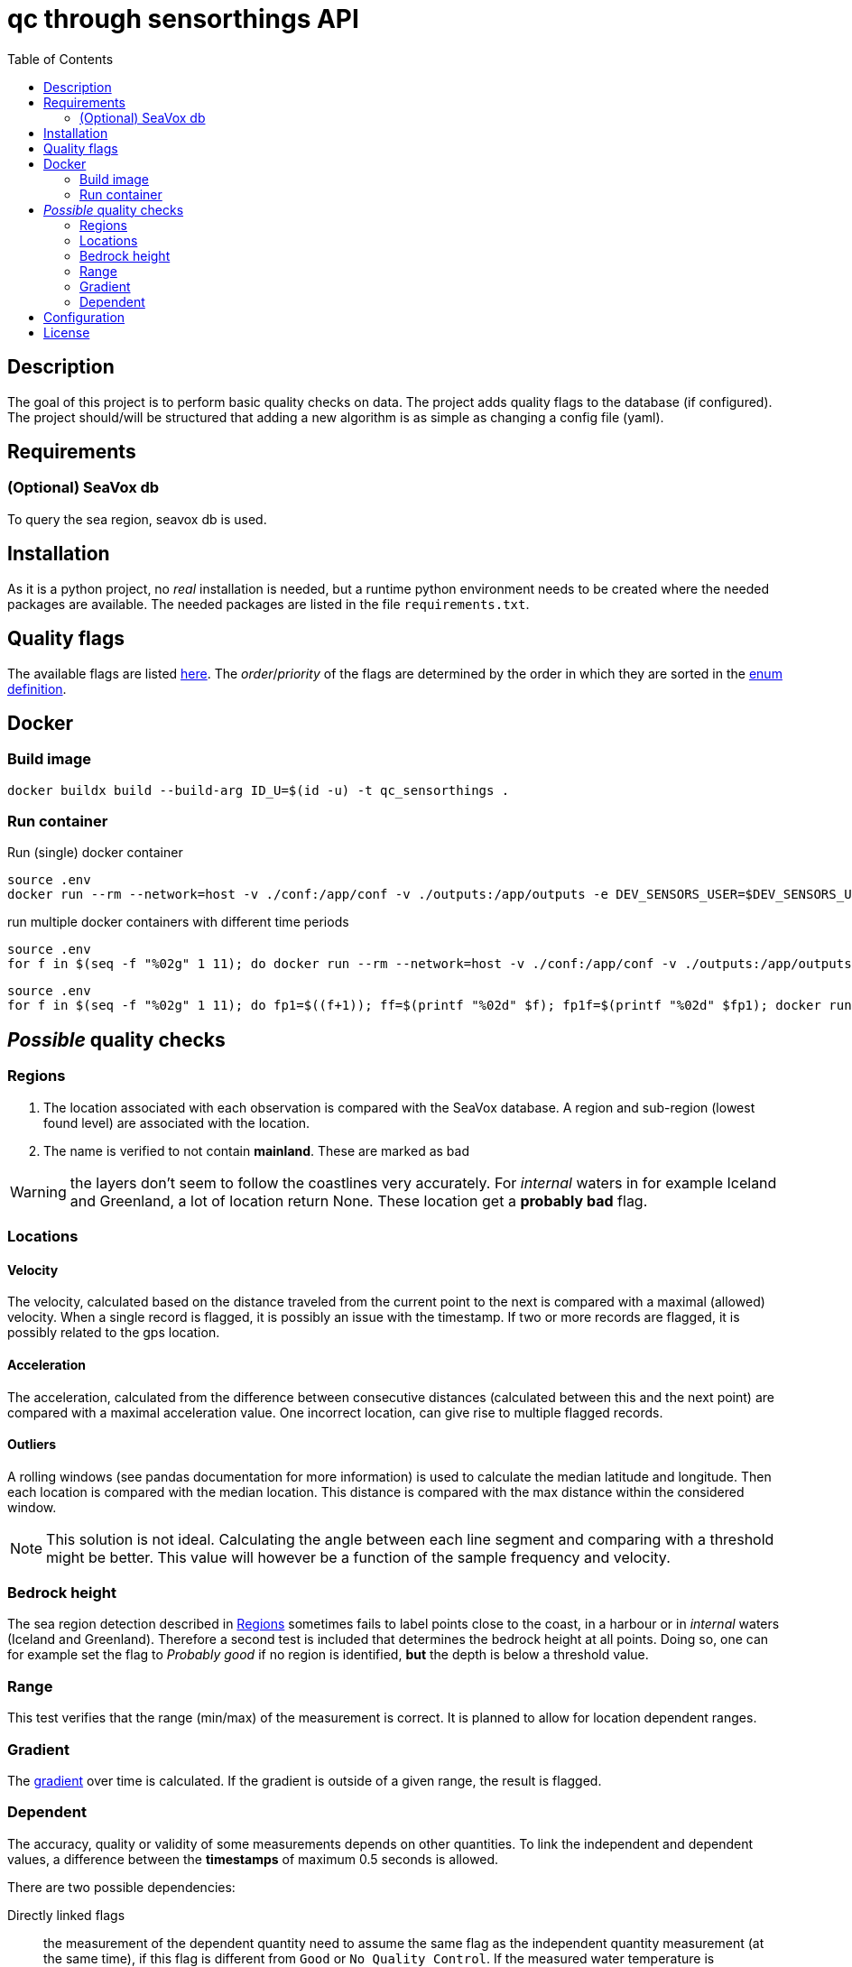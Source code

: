 = qc through sensorthings API
:toc: 
:showtitle:
:icons: font


== Description

The goal of this project is to perform basic quality checks on data.
The project adds quality flags to the database (if configured).
The project should/will be structured that adding a new algorithm is as simple as changing a config file (yaml).


== Requirements

=== (Optional) SeaVox db

To query the sea region, seavox db is used.

== Installation

As it is a python project, no _real_ installation is needed, but a runtime python environment needs to be created where the needed packages are available.
The needed packages are listed in the file `requirements.txt`.

== Quality flags

The available flags are listed http://vocab.nerc.ac.uk/collection/L20/current/[here].
The _order_/_priority_ of the flags are determined by the order in which they are sorted in the link:src/models/enums.py[enum definition].

== Docker

=== Build image

```bash
docker buildx build --build-arg ID_U=$(id -u) -t qc_sensorthings . 
```

=== Run container

Run (single) docker container
```bash
source .env
docker run --rm --network=host -v ./conf:/app/conf -v ./outputs:/app/outputs -e DEV_SENSORS_USER=$DEV_SENSORS_USER -e DEV_SENSORS_PASS=$DEV_SENSORS_PASS qc_sensorthings "time.start=2023-06-01" "time.end=2023-07-01"
```

run multiple docker containers with different time periods
```bash
source .env
for f in $(seq -f "%02g" 1 11); do docker run --rm --network=host -v ./conf:/app/conf -v ./outputs:/app/outputs -e DEV_SENSORS_USER=$DEV_SENSORS_USER -e DEV_SENSORS_PASS=$DEV_SENSORS_PASS qc_sensorthings "time.start=2023-$((f))-01" "time.end=2023-$((f+1))-15"; done
```

```bash
source .env
for f in $(seq -f "%02g" 1 11); do fp1=$((f+1)); ff=$(printf "%02d" $f); fp1f=$(printf "%02d" $fp1); docker run --rm --name=QC_$ff --network=host -v ./conf:/app/conf -v ./outputs:/app/outputs -e DEV_SENSORS_USER=$DEV_SENSORS_USER -e DEV_SENSORS_PASS=$DEV_SENSORS_PASS qc_sensorthings "time.start=2023-$ff-01" "time.end=2023-$fp1f-15"; done
```

== __Possible__ quality checks

=== Regions

1. The location associated with each observation is compared with the SeaVox database.
A region and sub-region (lowest found level) are associated with the location.
2. The name is verified to not contain *mainland*. These are marked as bad

WARNING: the layers don't seem to follow the coastlines very accurately. For _internal_ waters in for example Iceland and Greenland, a lot of location return None. These location get a *probably bad* flag.

=== Locations

==== Velocity

The velocity, calculated based on the distance traveled from the current point to the next is compared with a maximal (allowed) velocity.
When a single record is flagged, it is possibly an issue with the timestamp.
If two or more records are flagged, it is possibly related  to the gps location.

==== Acceleration

The acceleration, calculated from the difference between consecutive distances (calculated between this and the next point) are compared with a maximal acceleration value.
One incorrect location, can give rise to multiple flagged records.

==== Outliers

A rolling windows (see pandas documentation for more information) is used to calculate the median latitude and longitude.
Then each location is compared with the median location.
This distance is compared with the max distance within the considered window.

NOTE: This solution is not ideal.
Calculating the angle between each line segment and comparing with a threshold might be better. 
This value will however be a function of the sample frequency and velocity.

=== Bedrock height

The sea region detection described in <<Regions>> sometimes fails to label points close to the coast, in a harbour or in _internal_ waters (Iceland and Greenland).
Therefore a second test is included that determines the bedrock height at all points.
Doing so, one can for example set the flag to _Probably good_ if no region is identified, *but* the depth is below a threshold value.

=== Range

This test verifies that the range (min/max) of the measurement is correct.
It is planned to allow for location dependent ranges.

=== Gradient

The https://numpy.org/doc/stable/reference/generated/numpy.gradient.html[gradient] over time is calculated.
If the gradient is outside of a given range, the result is flagged.

=== Dependent

The accuracy, quality or validity of some measurements depends on other quantities.
To link the independent and dependent values, a difference between the *timestamps* of maximum 0.5 seconds is allowed.

There are two possible dependencies:

Directly linked flags:: the measurement of the dependent quantity need to assume the same flag as the independent quantity measurement (at the same time), if this flag is different from `Good` or `No Quality Control`.
If the measured water temperature is impossible, the dependent salinity measurement can't possibly be correct.
Quality check:: the measurement of the dependent quantity needs to be set according to the *value* of the independent quantity measurement (at the same time).
The difference with the first dependent qc, is that the flags themselves are not _linked_.
The flow of a scientific water circuit can be measured correctly to be zero (flagged as `Good`), but the dependent quantity measurements can't possible be correct!

== Configuration

This project uses hydra for (most) configurations and is done through a yaml file.
All config files can be found in the `conf` folder.

hydra::
    verbose:::
        Log level (True or \\__main__)
data_api::
    base_url::: url to the sensorthings instance
    things::: 
        id:::: thing identifier (integer)
    filter:::
        phenomenonTime:::: 
            format::::: expression how time/date is formatted (for example"%Y-%m-%d %H:%M" )
            range::::: start and end date/time following specified format
location::
    connection:::
        database:::: postgresql database name
        user:::: user name 
        host:::: hostname
        port:::: port that is used
        passphrase:::: passphrase for user
    crs::: crs of db (EPS:4326)
    time_window::: The time window used for the _rolling median_.
    max_dx_dt::: The maximal velocity of the vessel, used for outlier detection.
QC_dependent:: *list* if quantity dependent relations. 2 _checks_ can be performed. If the independent quantity has a quality flag different from _good_, the dependent quantity wil get the same label (in the default use case. This can also be changed in the main file). 
    independent::: identifier (sensorthings) of independent quantity
    dependent::: identifier (sensorthings) of dependent quantity
    QC::: type of quality check (only range is implemented)
        range:::: list of *2* values (min, max)
QC:: _normal_ quality checks. only two are defined: range and gradient
    name::: the *name* of the observed feature
    range::: expected range of the feature values
    gradient::: expected range of the *gradient*.

== License

link:LICENSE[License file]


